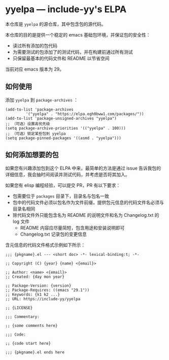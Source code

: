 * yyelpa --- include-yy's ELPA

本仓库是 =yyelpa= 的源仓库，其中包含包的源代码。

本仓库的目的是提供一个稳定的 emacs 基础包环境，并保证包的安全性：

- 读过所有添加的包代码
- 为需要测试的包添加了的测试代码，并在构建前通过所有测试
- 只保留最基本的代码文件和 README 以节省空间

当前对应 emacs 版本为 29。

** 如何使用

添加 =yyelpa= 到 =package-archives= ：

#+BEGIN_SRC elisp
  (add-to-list 'package-archives
	       '("yyelpa" . "https://elpa.egh0bww1.com/packages/"))
  (add-to-list 'package-unsigned-archives "yyelpa")
  ;; （可选）设置高优先级
  (setq package-archive-priorities '(("yyelpa" . 100)))
  ;; （可选）锁定某些包到 yyelpa
  (setq package-pinned-packages '((asmd . "yyelpa")))
#+END_SRC

** 如何添加想要的包

如果您有兴趣添加包到这个 ELPA 中来，最简单的方法是通过 issue 告诉我包的详细信息，我会抽时间阅读并测试代码，并考虑是否将其加入。

如果您有 elisp 编程经验，可以提交 PR，PR 有以下要求：

- 包需要位于 =packages= 目录下，目录名与包名一致
- 包中的代码文件必须以包名作为文件前缀，提供包元信息的代码文件名必须与目录名相同
- 除代码文件外只能包含名为 README 的说明文件和名为 Changelog.txt 的 log 文件
  - README 内容应尽量简短，包含用途和安装说明即可
  - Changelog.txt 记录包的变更信息

含元信息的代码文件格式示例如下所示：

#+BEGIN_SRC elisp
  ;;; {pkgname}.el --- <short doc> -*- lexical-binding:t; -*-

  ;; Copyright (C) {year} {name} <{email}>

  ;; Author: <name> <{email}>
  ;; Created: {day mon year}

  ;; Package-Version: {version}
  ;; Package-Requires: ((emacs "29.1"))
  ;; Keywords: {k1 k2 ...}
  ;; URL: https://include-yy/yyelpa

  ;; {LICENSE}

  ;;; Commentary:

  ;; {some comments here}

  ;;; Code:

  ;; {code start here}

  ;;; {pkgname}.el ends here
#+END_SRC
